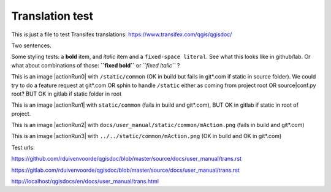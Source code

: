 ================
Translation test
================

This is just a file to test Transifex translations: https://www.transifex.com/qgis/qgisdoc/

Two sentences.

Some styling tests: a **bold** item, and *italic* item and a 
``fixed-space literal``. See what this looks like in github/lab.
Or what about combinations of those: **``fixed bold``** or 
*``fixed italic``* ?

This is an image |actionRun0| with ``/static/common`` (OK in build but fails in git*.com if static in source folder). We could try to do a feature request at git*.com OR sphin to handle ``/static`` either as coming from project root OR source|conf.py root? BUT OK  in gitlab if static folder in root

This is an image |actionRun1| with ``static/common`` (fails in build and git*.com), BUT OK in gitlab if static in root of project.

This is an image |actionRun2| with ``docs/user_manual/static/common/mAction.png`` (fails in build and git*.com)

This is an image |actionRun3| with ``../../static/common/mAction.png`` (OK in build and OK in git*.com)

Test urls:

https://github.com/rduivenvoorde/qgisdoc/blob/master/source/docs/user_manual/trans.rst

https://gitlab.com/rduivenvoorde/qgisdoc/blob/master/source/docs/user_manual/trans.rst

http://localhost/qgisdocs/en/docs/user_manual/trans.html



